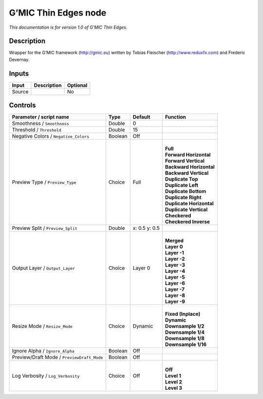 .. _eu.gmic.ThinEdges:

G’MIC Thin Edges node
=====================

*This documentation is for version 1.0 of G’MIC Thin Edges.*

Description
-----------

Wrapper for the G’MIC framework (http://gmic.eu) written by Tobias Fleischer (http://www.reduxfx.com) and Frederic Devernay.

Inputs
------

+--------+-------------+----------+
| Input  | Description | Optional |
+========+=============+==========+
| Source |             | No       |
+--------+-------------+----------+

Controls
--------

.. tabularcolumns:: |>{\raggedright}p{0.2\columnwidth}|>{\raggedright}p{0.06\columnwidth}|>{\raggedright}p{0.07\columnwidth}|p{0.63\columnwidth}|

.. cssclass:: longtable

+--------------------------------------------+---------+---------------+----------------------------+
| Parameter / script name                    | Type    | Default       | Function                   |
+============================================+=========+===============+============================+
| Smoothness / ``Smoothness``                | Double  | 0             |                            |
+--------------------------------------------+---------+---------------+----------------------------+
| Threshold / ``Threshold``                  | Double  | 15            |                            |
+--------------------------------------------+---------+---------------+----------------------------+
| Negative Colors / ``Negative_Colors``      | Boolean | Off           |                            |
+--------------------------------------------+---------+---------------+----------------------------+
| Preview Type / ``Preview_Type``            | Choice  | Full          | |                          |
|                                            |         |               | | **Full**                 |
|                                            |         |               | | **Forward Horizontal**   |
|                                            |         |               | | **Forward Vertical**     |
|                                            |         |               | | **Backward Horizontal**  |
|                                            |         |               | | **Backward Vertical**    |
|                                            |         |               | | **Duplicate Top**        |
|                                            |         |               | | **Duplicate Left**       |
|                                            |         |               | | **Duplicate Bottom**     |
|                                            |         |               | | **Duplicate Right**      |
|                                            |         |               | | **Duplicate Horizontal** |
|                                            |         |               | | **Duplicate Vertical**   |
|                                            |         |               | | **Checkered**            |
|                                            |         |               | | **Checkered Inverse**    |
+--------------------------------------------+---------+---------------+----------------------------+
| Preview Split / ``Preview_Split``          | Double  | x: 0.5 y: 0.5 |                            |
+--------------------------------------------+---------+---------------+----------------------------+
| Output Layer / ``Output_Layer``            | Choice  | Layer 0       | |                          |
|                                            |         |               | | **Merged**               |
|                                            |         |               | | **Layer 0**              |
|                                            |         |               | | **Layer -1**             |
|                                            |         |               | | **Layer -2**             |
|                                            |         |               | | **Layer -3**             |
|                                            |         |               | | **Layer -4**             |
|                                            |         |               | | **Layer -5**             |
|                                            |         |               | | **Layer -6**             |
|                                            |         |               | | **Layer -7**             |
|                                            |         |               | | **Layer -8**             |
|                                            |         |               | | **Layer -9**             |
+--------------------------------------------+---------+---------------+----------------------------+
| Resize Mode / ``Resize_Mode``              | Choice  | Dynamic       | |                          |
|                                            |         |               | | **Fixed (Inplace)**      |
|                                            |         |               | | **Dynamic**              |
|                                            |         |               | | **Downsample 1/2**       |
|                                            |         |               | | **Downsample 1/4**       |
|                                            |         |               | | **Downsample 1/8**       |
|                                            |         |               | | **Downsample 1/16**      |
+--------------------------------------------+---------+---------------+----------------------------+
| Ignore Alpha / ``Ignore_Alpha``            | Boolean | Off           |                            |
+--------------------------------------------+---------+---------------+----------------------------+
| Preview/Draft Mode / ``PreviewDraft_Mode`` | Boolean | Off           |                            |
+--------------------------------------------+---------+---------------+----------------------------+
| Log Verbosity / ``Log_Verbosity``          | Choice  | Off           | |                          |
|                                            |         |               | | **Off**                  |
|                                            |         |               | | **Level 1**              |
|                                            |         |               | | **Level 2**              |
|                                            |         |               | | **Level 3**              |
+--------------------------------------------+---------+---------------+----------------------------+
